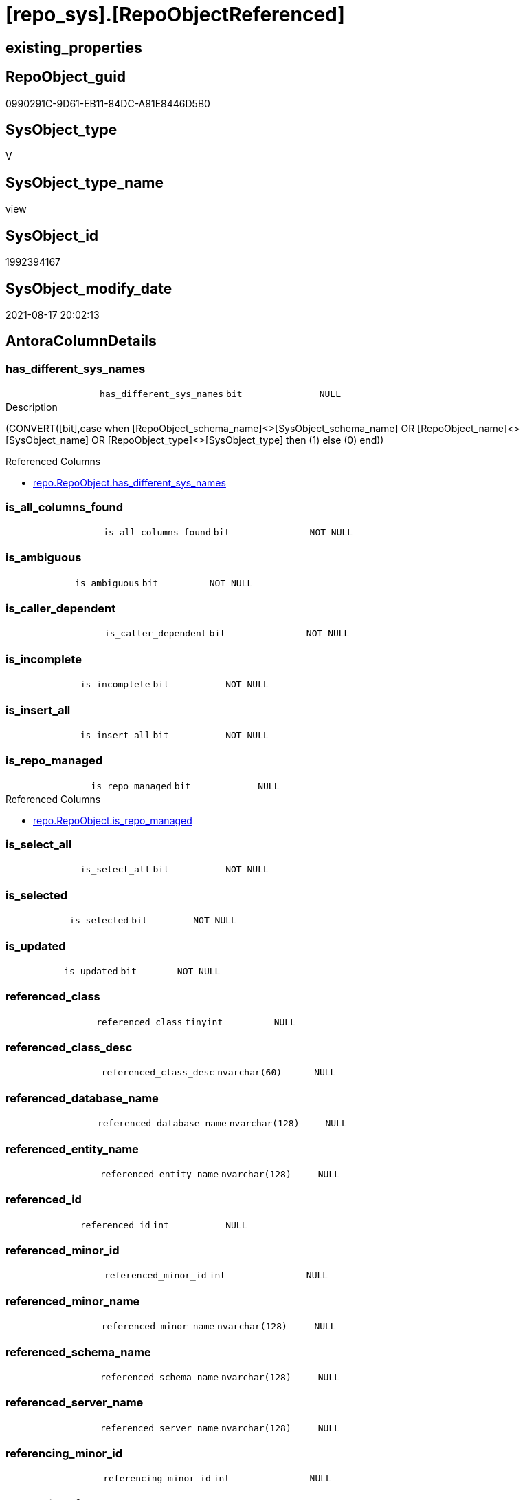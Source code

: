 = [repo_sys].[RepoObjectReferenced]

== existing_properties

// tag::existing_properties[]
:ExistsProperty--antorareferencedlist:
:ExistsProperty--antorareferencinglist:
:ExistsProperty--has_execution_plan_issue:
:ExistsProperty--is_repo_managed:
:ExistsProperty--is_ssas:
:ExistsProperty--referencedobjectlist:
:ExistsProperty--sql_modules_definition:
:ExistsProperty--FK:
:ExistsProperty--AntoraIndexList:
:ExistsProperty--Columns:
// end::existing_properties[]

== RepoObject_guid

// tag::RepoObject_guid[]
0990291C-9D61-EB11-84DC-A81E8446D5B0
// end::RepoObject_guid[]

== SysObject_type

// tag::SysObject_type[]
V 
// end::SysObject_type[]

== SysObject_type_name

// tag::SysObject_type_name[]
view
// end::SysObject_type_name[]

== SysObject_id

// tag::SysObject_id[]
1992394167
// end::SysObject_id[]

== SysObject_modify_date

// tag::SysObject_modify_date[]
2021-08-17 20:02:13
// end::SysObject_modify_date[]

== AntoraColumnDetails

// tag::AntoraColumnDetails[]
[#column-has_different_sys_names]
=== has_different_sys_names

[cols="d,m,m,m,m,d"]
|===
|
|has_different_sys_names
|bit
|NULL
|
|
|===

.Description
--
(CONVERT([bit],case when [RepoObject_schema_name]<>[SysObject_schema_name] OR [RepoObject_name]<>[SysObject_name] OR [RepoObject_type]<>[SysObject_type] then (1) else (0) end))
--

.Referenced Columns
--
* xref:repo.RepoObject.adoc#column-has_different_sys_names[+repo.RepoObject.has_different_sys_names+]
--


[#column-is_all_columns_found]
=== is_all_columns_found

[cols="d,m,m,m,m,d"]
|===
|
|is_all_columns_found
|bit
|NOT NULL
|
|
|===


[#column-is_ambiguous]
=== is_ambiguous

[cols="d,m,m,m,m,d"]
|===
|
|is_ambiguous
|bit
|NOT NULL
|
|
|===


[#column-is_caller_dependent]
=== is_caller_dependent

[cols="d,m,m,m,m,d"]
|===
|
|is_caller_dependent
|bit
|NOT NULL
|
|
|===


[#column-is_incomplete]
=== is_incomplete

[cols="d,m,m,m,m,d"]
|===
|
|is_incomplete
|bit
|NOT NULL
|
|
|===


[#column-is_insert_all]
=== is_insert_all

[cols="d,m,m,m,m,d"]
|===
|
|is_insert_all
|bit
|NOT NULL
|
|
|===


[#column-is_repo_managed]
=== is_repo_managed

[cols="d,m,m,m,m,d"]
|===
|
|is_repo_managed
|bit
|NULL
|
|
|===

.Referenced Columns
--
* xref:repo.RepoObject.adoc#column-is_repo_managed[+repo.RepoObject.is_repo_managed+]
--


[#column-is_select_all]
=== is_select_all

[cols="d,m,m,m,m,d"]
|===
|
|is_select_all
|bit
|NOT NULL
|
|
|===


[#column-is_selected]
=== is_selected

[cols="d,m,m,m,m,d"]
|===
|
|is_selected
|bit
|NOT NULL
|
|
|===


[#column-is_updated]
=== is_updated

[cols="d,m,m,m,m,d"]
|===
|
|is_updated
|bit
|NOT NULL
|
|
|===


[#column-referenced_class]
=== referenced_class

[cols="d,m,m,m,m,d"]
|===
|
|referenced_class
|tinyint
|NULL
|
|
|===


[#column-referenced_class_desc]
=== referenced_class_desc

[cols="d,m,m,m,m,d"]
|===
|
|referenced_class_desc
|nvarchar(60)
|NULL
|
|
|===


[#column-referenced_database_name]
=== referenced_database_name

[cols="d,m,m,m,m,d"]
|===
|
|referenced_database_name
|nvarchar(128)
|NULL
|
|
|===


[#column-referenced_entity_name]
=== referenced_entity_name

[cols="d,m,m,m,m,d"]
|===
|
|referenced_entity_name
|nvarchar(128)
|NULL
|
|
|===


[#column-referenced_id]
=== referenced_id

[cols="d,m,m,m,m,d"]
|===
|
|referenced_id
|int
|NULL
|
|
|===


[#column-referenced_minor_id]
=== referenced_minor_id

[cols="d,m,m,m,m,d"]
|===
|
|referenced_minor_id
|int
|NULL
|
|
|===


[#column-referenced_minor_name]
=== referenced_minor_name

[cols="d,m,m,m,m,d"]
|===
|
|referenced_minor_name
|nvarchar(128)
|NULL
|
|
|===


[#column-referenced_schema_name]
=== referenced_schema_name

[cols="d,m,m,m,m,d"]
|===
|
|referenced_schema_name
|nvarchar(128)
|NULL
|
|
|===


[#column-referenced_server_name]
=== referenced_server_name

[cols="d,m,m,m,m,d"]
|===
|
|referenced_server_name
|nvarchar(128)
|NULL
|
|
|===


[#column-referencing_minor_id]
=== referencing_minor_id

[cols="d,m,m,m,m,d"]
|===
|
|referencing_minor_id
|int
|NULL
|
|
|===


[#column-RepoObject_fullname]
=== RepoObject_fullname

[cols="d,m,m,m,m,d"]
|===
|
|RepoObject_fullname
|nvarchar(261)
|NOT NULL
|
|
|===

.Description
--
(concat('[',[RepoObject_schema_name],'].[',[RepoObject_name],']'))
--

.Referenced Columns
--
* xref:repo.RepoObject.adoc#column-RepoObject_fullname[+repo.RepoObject.RepoObject_fullname+]
--


[#column-RepoObject_guid]
=== RepoObject_guid

[cols="d,m,m,m,m,d"]
|===
|
|RepoObject_guid
|uniqueidentifier
|NOT NULL
|
|
|===

.Referenced Columns
--
* xref:repo.RepoObject.adoc#column-RepoObject_guid[+repo.RepoObject.RepoObject_guid+]
--


[#column-SysObject_fullname]
=== SysObject_fullname

[cols="d,m,m,m,m,d"]
|===
|
|SysObject_fullname
|nvarchar(261)
|NOT NULL
|
|
|===

.Description
--
(concat('[',[SysObject_schema_name],'].[',[SysObject_name],']'))
--

.Referenced Columns
--
* xref:repo.RepoObject.adoc#column-SysObject_fullname[+repo.RepoObject.SysObject_fullname+]
--


[#column-SysObject_id]
=== SysObject_id

[cols="d,m,m,m,m,d"]
|===
|
|SysObject_id
|int
|NULL
|
|
|===

.Referenced Columns
--
* xref:repo.RepoObject.adoc#column-SysObject_id[+repo.RepoObject.SysObject_id+]
--


[#column-SysObject_modify_date]
=== SysObject_modify_date

[cols="d,m,m,m,m,d"]
|===
|
|SysObject_modify_date
|datetime
|NULL
|
|
|===

.Referenced Columns
--
* xref:repo.RepoObject.adoc#column-SysObject_modify_date[+repo.RepoObject.SysObject_modify_date+]
--


[#column-SysObject_type]
=== SysObject_type

[cols="d,m,m,m,m,d"]
|===
|
|SysObject_type
|char(2)
|NULL
|
|
|===

.Description
--
reference in [repo_sys].[type]
--

.Referenced Columns
--
* xref:repo.RepoObject.adoc#column-SysObject_type[+repo.RepoObject.SysObject_type+]
--


// end::AntoraColumnDetails[]

== AntoraPkColumnTableRows

// tag::AntoraPkColumnTableRows[]


























// end::AntoraPkColumnTableRows[]

== AntoraNonPkColumnTableRows

// tag::AntoraNonPkColumnTableRows[]
|
|<<column-has_different_sys_names>>
|bit
|NULL
|
|

|
|<<column-is_all_columns_found>>
|bit
|NOT NULL
|
|

|
|<<column-is_ambiguous>>
|bit
|NOT NULL
|
|

|
|<<column-is_caller_dependent>>
|bit
|NOT NULL
|
|

|
|<<column-is_incomplete>>
|bit
|NOT NULL
|
|

|
|<<column-is_insert_all>>
|bit
|NOT NULL
|
|

|
|<<column-is_repo_managed>>
|bit
|NULL
|
|

|
|<<column-is_select_all>>
|bit
|NOT NULL
|
|

|
|<<column-is_selected>>
|bit
|NOT NULL
|
|

|
|<<column-is_updated>>
|bit
|NOT NULL
|
|

|
|<<column-referenced_class>>
|tinyint
|NULL
|
|

|
|<<column-referenced_class_desc>>
|nvarchar(60)
|NULL
|
|

|
|<<column-referenced_database_name>>
|nvarchar(128)
|NULL
|
|

|
|<<column-referenced_entity_name>>
|nvarchar(128)
|NULL
|
|

|
|<<column-referenced_id>>
|int
|NULL
|
|

|
|<<column-referenced_minor_id>>
|int
|NULL
|
|

|
|<<column-referenced_minor_name>>
|nvarchar(128)
|NULL
|
|

|
|<<column-referenced_schema_name>>
|nvarchar(128)
|NULL
|
|

|
|<<column-referenced_server_name>>
|nvarchar(128)
|NULL
|
|

|
|<<column-referencing_minor_id>>
|int
|NULL
|
|

|
|<<column-RepoObject_fullname>>
|nvarchar(261)
|NOT NULL
|
|

|
|<<column-RepoObject_guid>>
|uniqueidentifier
|NOT NULL
|
|

|
|<<column-SysObject_fullname>>
|nvarchar(261)
|NOT NULL
|
|

|
|<<column-SysObject_id>>
|int
|NULL
|
|

|
|<<column-SysObject_modify_date>>
|datetime
|NULL
|
|

|
|<<column-SysObject_type>>
|char(2)
|NULL
|
|

// end::AntoraNonPkColumnTableRows[]

== AntoraIndexList

// tag::AntoraIndexList[]

[#index-idx_RepoObjectReferenced_1]
=== idx_RepoObjectReferenced++__++1

* IndexSemanticGroup: xref:other/IndexSemanticGroup.adoc#_repoobject_guid[RepoObject_guid]
+
--
* <<column-RepoObject_guid>>; uniqueidentifier
--
* PK, Unique, Real: 0, 0, 0

// end::AntoraIndexList[]

== AntoraParameterList

// tag::AntoraParameterList[]

// end::AntoraParameterList[]

== Other tags

source: property.RepoObjectProperty_cross As rop_cross


=== AdocUspSteps

// tag::adocuspsteps[]

// end::adocuspsteps[]


=== AntoraReferencedList

// tag::antorareferencedlist[]
* xref:repo.RepoObject.adoc[]
* xref:sys_dwh.dm_sql_referenced_entities.adoc[]
// end::antorareferencedlist[]


=== AntoraReferencingList

// tag::antorareferencinglist[]
* xref:reference.usp_update_Referencing_Count.adoc[]
* xref:repo.usp_update_Referencing_Count.adoc[]
// end::antorareferencinglist[]


=== exampleUsage

// tag::exampleusage[]

// end::exampleusage[]


=== exampleUsage_2

// tag::exampleusage_2[]

// end::exampleusage_2[]


=== exampleUsage_3

// tag::exampleusage_3[]

// end::exampleusage_3[]


=== exampleUsage_4

// tag::exampleusage_4[]

// end::exampleusage_4[]


=== exampleUsage_5

// tag::exampleusage_5[]

// end::exampleusage_5[]


=== exampleWrong_Usage

// tag::examplewrong_usage[]

// end::examplewrong_usage[]


=== has_execution_plan_issue

// tag::has_execution_plan_issue[]
1
// end::has_execution_plan_issue[]


=== has_get_referenced_issue

// tag::has_get_referenced_issue[]

// end::has_get_referenced_issue[]


=== has_history

// tag::has_history[]

// end::has_history[]


=== has_history_columns

// tag::has_history_columns[]

// end::has_history_columns[]


=== is_persistence

// tag::is_persistence[]

// end::is_persistence[]


=== is_persistence_check_duplicate_per_pk

// tag::is_persistence_check_duplicate_per_pk[]

// end::is_persistence_check_duplicate_per_pk[]


=== is_persistence_check_for_empty_source

// tag::is_persistence_check_for_empty_source[]

// end::is_persistence_check_for_empty_source[]


=== is_persistence_delete_changed

// tag::is_persistence_delete_changed[]

// end::is_persistence_delete_changed[]


=== is_persistence_delete_missing

// tag::is_persistence_delete_missing[]

// end::is_persistence_delete_missing[]


=== is_persistence_insert

// tag::is_persistence_insert[]

// end::is_persistence_insert[]


=== is_persistence_truncate

// tag::is_persistence_truncate[]

// end::is_persistence_truncate[]


=== is_persistence_update_changed

// tag::is_persistence_update_changed[]

// end::is_persistence_update_changed[]


=== is_repo_managed

// tag::is_repo_managed[]
0
// end::is_repo_managed[]


=== is_ssas

// tag::is_ssas[]
0
// end::is_ssas[]


=== microsoft_database_tools_support

// tag::microsoft_database_tools_support[]

// end::microsoft_database_tools_support[]


=== MS_Description

// tag::ms_description[]

// end::ms_description[]


=== persistence_source_RepoObject_fullname

// tag::persistence_source_repoobject_fullname[]

// end::persistence_source_repoobject_fullname[]


=== persistence_source_RepoObject_fullname2

// tag::persistence_source_repoobject_fullname2[]

// end::persistence_source_repoobject_fullname2[]


=== persistence_source_RepoObject_guid

// tag::persistence_source_repoobject_guid[]

// end::persistence_source_repoobject_guid[]


=== persistence_source_RepoObject_xref

// tag::persistence_source_repoobject_xref[]

// end::persistence_source_repoobject_xref[]


=== pk_index_guid

// tag::pk_index_guid[]

// end::pk_index_guid[]


=== pk_IndexPatternColumnDatatype

// tag::pk_indexpatterncolumndatatype[]

// end::pk_indexpatterncolumndatatype[]


=== pk_IndexPatternColumnName

// tag::pk_indexpatterncolumnname[]

// end::pk_indexpatterncolumnname[]


=== pk_IndexSemanticGroup

// tag::pk_indexsemanticgroup[]

// end::pk_indexsemanticgroup[]


=== ReferencedObjectList

// tag::referencedobjectlist[]
* [repo].[RepoObject]
* [sys_dwh].[dm_sql_referenced_entities]
// end::referencedobjectlist[]


=== usp_persistence_RepoObject_guid

// tag::usp_persistence_repoobject_guid[]

// end::usp_persistence_repoobject_guid[]


=== UspExamples

// tag::uspexamples[]

// end::uspexamples[]


=== UspParameters

// tag::uspparameters[]

// end::uspparameters[]

== Boolean Attributes

source: property.RepoObjectProperty WHERE property_int = 1

// tag::boolean_attributes[]
:has_execution_plan_issue:

// end::boolean_attributes[]

== sql_modules_definition

// tag::sql_modules_definition[]
[%collapsible]
=======
[source,sql]
----


/*
this view can be used to check if SysObject renaming is safe or if exists referenced objects and refactoring is required
*/
CREATE View repo_sys.RepoObjectReferenced
As
--
Select
    ro.RepoObject_guid
  --, [ro].[RepoObject_schema_name]
  --, [ro].[RepoObject_name]
  --, [ro].[RepoObject_type]
  , ro.SysObject_id
  --, [ro].[SysObject_schema_name]
  --, [ro].[SysObject_name]
  , ro.SysObject_type
  , ro.SysObject_modify_date
  --, [ro].[has_execution_plan_issue]
  , ro.is_repo_managed
  --, [ro].[modify_dt]
  , ro.has_different_sys_names
  , ro.RepoObject_fullname
  , ro.SysObject_fullname
  , referencing_minor_id     = referenced.referencing_minor_id
  , referenced_server_name   = referenced.referenced_server_name Collate Database_Default
  , referenced_database_name = referenced.referenced_database_name Collate Database_Default
  , referenced_schema_name   = referenced.referenced_schema_name Collate Database_Default
  , referenced_entity_name   = referenced.referenced_entity_name Collate Database_Default
  , referenced_minor_name    = referenced.referenced_minor_name Collate Database_Default
  , referenced_id            = referenced.referenced_id
  , referenced_minor_id      = referenced.referenced_minor_id
  , referenced_class         = referenced.referenced_class
  , referenced_class_desc    = referenced.referenced_class_desc Collate Database_Default
  , is_caller_dependent      = referenced.is_caller_dependent
  , is_ambiguous             = referenced.is_ambiguous
  , is_selected              = referenced.is_selected
  , is_updated               = referenced.is_updated
  , is_select_all            = referenced.is_select_all
  , is_all_columns_found     = referenced.is_all_columns_found
  , is_insert_all            = referenced.is_insert_all
  , is_incomplete            = referenced.is_incomplete
From
    repo.RepoObject                                                                    As ro
    Cross Apply sys_dwh.dm_sql_referenced_entities ( ro.SysObject_fullname, 'OBJECT' ) As referenced
Where
    IsNull ( ro.has_get_referenced_issue, 0 ) = 0

----
=======
// end::sql_modules_definition[]


